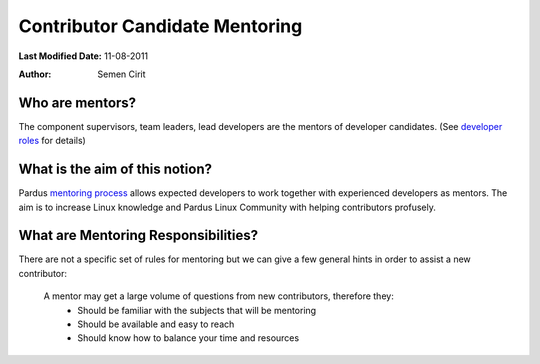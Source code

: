 .. _newcontributor-mentors:

Contributor Candidate Mentoring
~~~~~~~~~~~~~~~~~~~~~~~~~~~~~~~

**Last Modified Date:** 11-08-2011

:Author: Semen Cirit

Who are mentors?
================

The component supervisors, team leaders, lead developers are the mentors of developer candidates. (See `developer roles`_ for details)

What is the aim of this notion?
===============================

Pardus `mentoring process`_ allows expected developers to work together with experienced developers as mentors. The aim is to increase Linux knowledge and Pardus Linux Community with helping contributors profusely.

What are Mentoring Responsibilities?
====================================

There are not a specific set of rules for mentoring but we can give a few general hints in order to assist a new contributor:

    A mentor may get a large volume of questions from new contributors, therefore they:
        * Should be familiar with the subjects that will be mentoring
        * Should be available and easy to reach
        * Should know how to balance your time and resources


.. _developer roles: http://developer.pardus.org.tr/guides/newcontributor/developer_roles.html
.. _mentoring process: http://developer.pardus.org.tr/guides/newcontributor/mentoring_process.html
